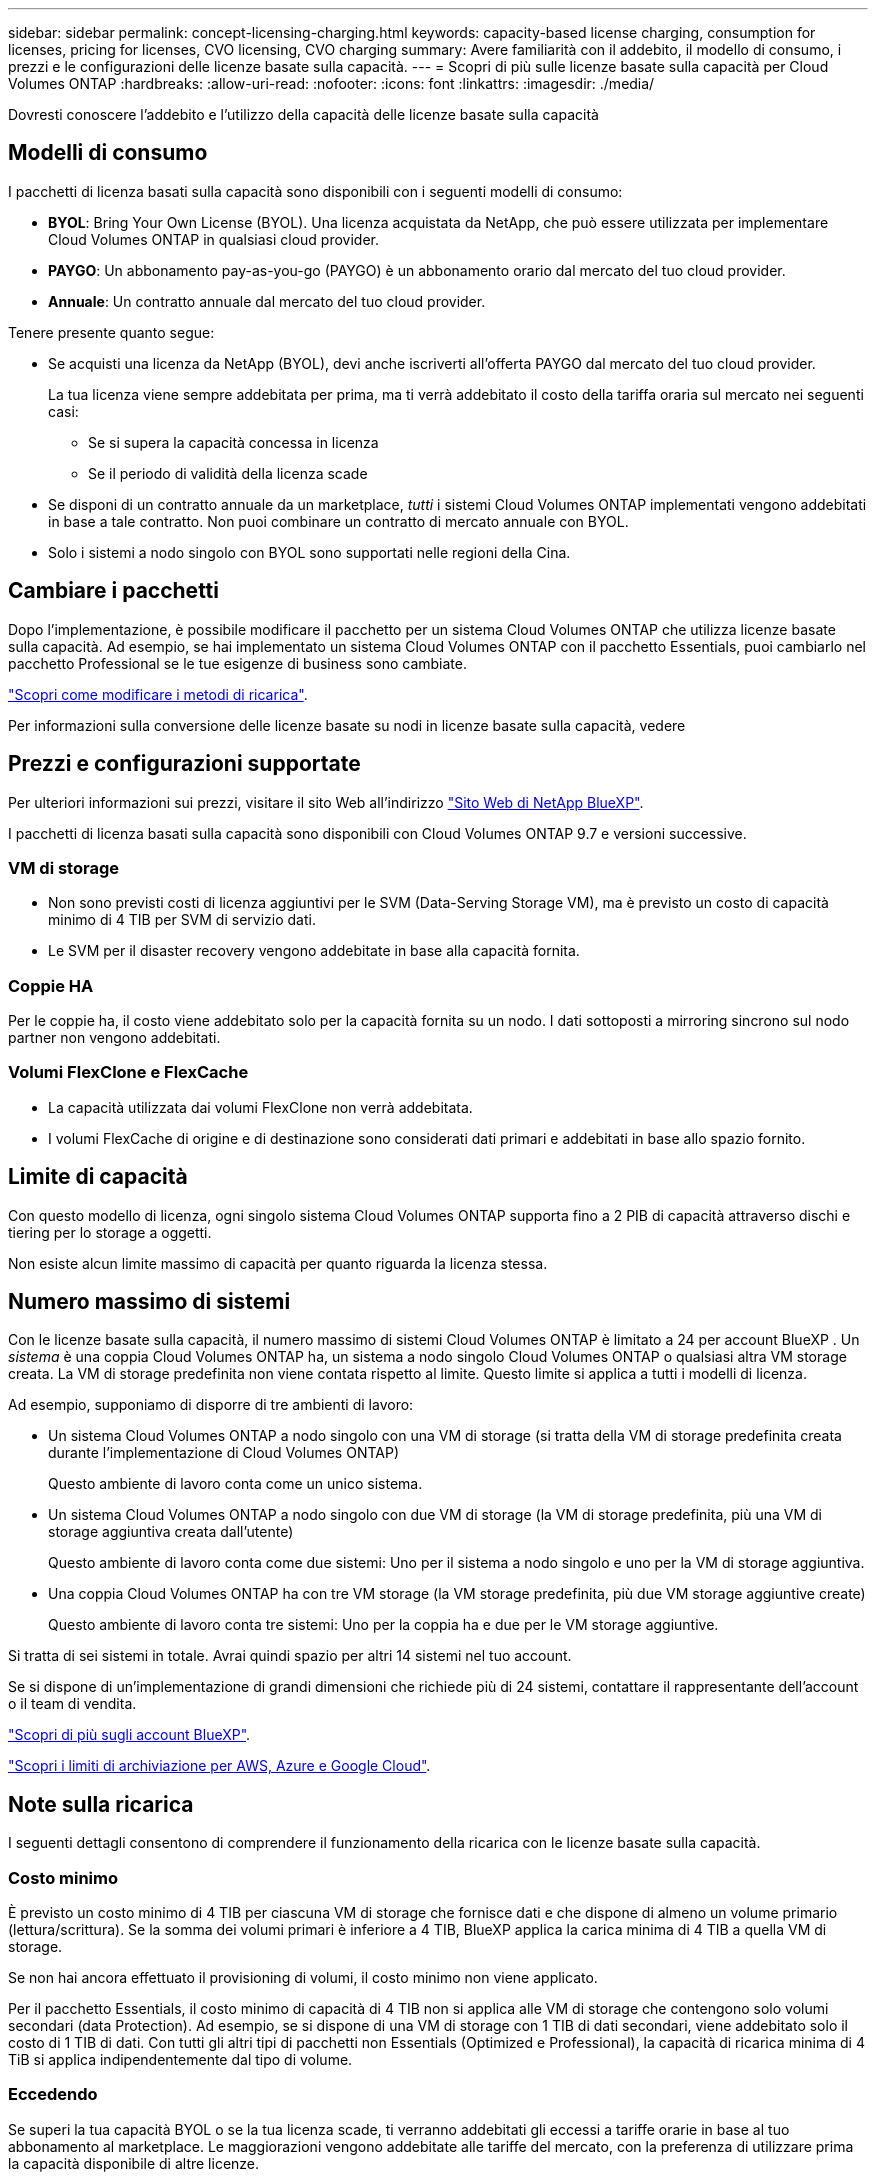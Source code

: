 ---
sidebar: sidebar 
permalink: concept-licensing-charging.html 
keywords: capacity-based license charging, consumption for licenses, pricing for licenses, CVO licensing, CVO charging 
summary: Avere familiarità con il addebito, il modello di consumo, i prezzi e le configurazioni delle licenze basate sulla capacità. 
---
= Scopri di più sulle licenze basate sulla capacità per Cloud Volumes ONTAP
:hardbreaks:
:allow-uri-read: 
:nofooter: 
:icons: font
:linkattrs: 
:imagesdir: ./media/


[role="lead"]
Dovresti conoscere l'addebito e l'utilizzo della capacità delle licenze basate sulla capacità



== Modelli di consumo

I pacchetti di licenza basati sulla capacità sono disponibili con i seguenti modelli di consumo:

* *BYOL*: Bring Your Own License (BYOL). Una licenza acquistata da NetApp, che può essere utilizzata per implementare Cloud Volumes ONTAP in qualsiasi cloud provider.


ifdef::azure[]

+ si noti che il pacchetto ottimizzato non è disponibile con BYOL.

endif::azure[]

* *PAYGO*: Un abbonamento pay-as-you-go (PAYGO) è un abbonamento orario dal mercato del tuo cloud provider.
* *Annuale*: Un contratto annuale dal mercato del tuo cloud provider.


Tenere presente quanto segue:

* Se acquisti una licenza da NetApp (BYOL), devi anche iscriverti all'offerta PAYGO dal mercato del tuo cloud provider.
+
La tua licenza viene sempre addebitata per prima, ma ti verrà addebitato il costo della tariffa oraria sul mercato nei seguenti casi:

+
** Se si supera la capacità concessa in licenza
** Se il periodo di validità della licenza scade


* Se disponi di un contratto annuale da un marketplace, _tutti_ i sistemi Cloud Volumes ONTAP implementati vengono addebitati in base a tale contratto. Non puoi combinare un contratto di mercato annuale con BYOL.
* Solo i sistemi a nodo singolo con BYOL sono supportati nelle regioni della Cina.




== Cambiare i pacchetti

Dopo l'implementazione, è possibile modificare il pacchetto per un sistema Cloud Volumes ONTAP che utilizza licenze basate sulla capacità. Ad esempio, se hai implementato un sistema Cloud Volumes ONTAP con il pacchetto Essentials, puoi cambiarlo nel pacchetto Professional se le tue esigenze di business sono cambiate.

link:task-manage-capacity-licenses.html["Scopri come modificare i metodi di ricarica"].

Per informazioni sulla conversione delle licenze basate su nodi in licenze basate sulla capacità, vedere



== Prezzi e configurazioni supportate

Per ulteriori informazioni sui prezzi, visitare il sito Web all'indirizzo https://bluexp.netapp.com/pricing/["Sito Web di NetApp BlueXP"^].

I pacchetti di licenza basati sulla capacità sono disponibili con Cloud Volumes ONTAP 9.7 e versioni successive.



=== VM di storage

* Non sono previsti costi di licenza aggiuntivi per le SVM (Data-Serving Storage VM), ma è previsto un costo di capacità minimo di 4 TIB per SVM di servizio dati.
* Le SVM per il disaster recovery vengono addebitate in base alla capacità fornita.




=== Coppie HA

Per le coppie ha, il costo viene addebitato solo per la capacità fornita su un nodo. I dati sottoposti a mirroring sincrono sul nodo partner non vengono addebitati.



=== Volumi FlexClone e FlexCache

* La capacità utilizzata dai volumi FlexClone non verrà addebitata.
* I volumi FlexCache di origine e di destinazione sono considerati dati primari e addebitati in base allo spazio fornito.




== Limite di capacità

Con questo modello di licenza, ogni singolo sistema Cloud Volumes ONTAP supporta fino a 2 PIB di capacità attraverso dischi e tiering per lo storage a oggetti.

Non esiste alcun limite massimo di capacità per quanto riguarda la licenza stessa.



== Numero massimo di sistemi

Con le licenze basate sulla capacità, il numero massimo di sistemi Cloud Volumes ONTAP è limitato a 24 per account BlueXP . Un _sistema_ è una coppia Cloud Volumes ONTAP ha, un sistema a nodo singolo Cloud Volumes ONTAP o qualsiasi altra VM storage creata. La VM di storage predefinita non viene contata rispetto al limite. Questo limite si applica a tutti i modelli di licenza.

Ad esempio, supponiamo di disporre di tre ambienti di lavoro:

* Un sistema Cloud Volumes ONTAP a nodo singolo con una VM di storage (si tratta della VM di storage predefinita creata durante l'implementazione di Cloud Volumes ONTAP)
+
Questo ambiente di lavoro conta come un unico sistema.

* Un sistema Cloud Volumes ONTAP a nodo singolo con due VM di storage (la VM di storage predefinita, più una VM di storage aggiuntiva creata dall'utente)
+
Questo ambiente di lavoro conta come due sistemi: Uno per il sistema a nodo singolo e uno per la VM di storage aggiuntiva.

* Una coppia Cloud Volumes ONTAP ha con tre VM storage (la VM storage predefinita, più due VM storage aggiuntive create)
+
Questo ambiente di lavoro conta tre sistemi: Uno per la coppia ha e due per le VM storage aggiuntive.



Si tratta di sei sistemi in totale. Avrai quindi spazio per altri 14 sistemi nel tuo account.

Se si dispone di un'implementazione di grandi dimensioni che richiede più di 24 sistemi, contattare il rappresentante dell'account o il team di vendita.

https://docs.netapp.com/us-en/bluexp-setup-admin/concept-netapp-accounts.html["Scopri di più sugli account BlueXP"^].

https://docs.netapp.com/us-en/cloud-volumes-ontap-relnotes/index.html["Scopri i limiti di archiviazione per AWS, Azure e Google Cloud"^].



== Note sulla ricarica

I seguenti dettagli consentono di comprendere il funzionamento della ricarica con le licenze basate sulla capacità.



=== Costo minimo

È previsto un costo minimo di 4 TIB per ciascuna VM di storage che fornisce dati e che dispone di almeno un volume primario (lettura/scrittura). Se la somma dei volumi primari è inferiore a 4 TIB, BlueXP applica la carica minima di 4 TIB a quella VM di storage.

Se non hai ancora effettuato il provisioning di volumi, il costo minimo non viene applicato.

Per il pacchetto Essentials, il costo minimo di capacità di 4 TIB non si applica alle VM di storage che contengono solo volumi secondari (data Protection). Ad esempio, se si dispone di una VM di storage con 1 TIB di dati secondari, viene addebitato solo il costo di 1 TIB di dati. Con tutti gli altri tipi di pacchetti non Essentials (Optimized e Professional), la capacità di ricarica minima di 4 TiB si applica indipendentemente dal tipo di volume.



=== Eccedendo

Se superi la tua capacità BYOL o se la tua licenza scade, ti verranno addebitati gli eccessi a tariffe orarie in base al tuo abbonamento al marketplace. Le maggiorazioni vengono addebitate alle tariffe del mercato, con la preferenza di utilizzare prima la capacità disponibile di altre licenze.



=== Pacchetto Essentials

Con il pacchetto Essentials, l'addebito viene effettuato in base al tipo di implementazione (ha o nodo singolo) e al tipo di volume (primario o secondario). I prezzi da alto a basso sono nel seguente ordine: _Essentials Primary ha_, _Essentials Primary Single Node_, _Essentials Secondary ha_ e _Essentials Secondary Single Node_. In alternativa, quando acquisti un contratto di marketplace o accetti un'offerta privata, le spese in termini di capacità saranno identiche per qualsiasi tipo di implementazione o volume.

Il licensing si basa interamente sul tipo di volume creato all'interno dei sistemi Cloud Volumes ONTAP:

* Nodo singolo Essentials: Volumi in lettura/scrittura creati in un sistema Cloud Volumes ONTAP usando solo un nodo ONTAP.
* Essentials ha: Volumi in lettura/scrittura utilizzando due nodi ONTAP in grado di eseguire il failover l'uno sull'altro per un accesso ai dati senza interruzioni.
* Essentials Secondary Single Node: Volumi di tipo Data Protection (DP), generalmente volumi di destinazione SnapMirror o SnapVault di sola lettura, creati in un sistema Cloud Volumes ONTAP usando solo un nodo ONTAP.
+

NOTE: Se un volume di sola lettura/DP diventa un volume primario, BlueXP  lo considera come dati primari e i costi di addebito vengono calcolati in base al tempo in cui il volume si trovava in modalità di lettura/scrittura. Quando il volume viene nuovamente reso di sola lettura/DP, BlueXP  lo considera nuovamente come dati secondari e addebita di conseguenza utilizzando la migliore licenza corrispondente nel portafoglio digitale.

* Essentials ha secondaria: Volumi di tipo data Protection (DP) (di norma volumi di destinazione SnapMirror o SnapVault di sola lettura) creati in un sistema Cloud Volumes ONTAP utilizzando due nodi ONTAP in grado di eseguire il failover tra di loro per un accesso ai dati senza interruzioni.


.BYOL
Se hai acquistato una licenza Essentials da NetApp (BYOL) e superi la capacità concessa in licenza per quel tipo di implementazione e volume, il Digital Wallet di BlueXP addebiterà le spese eccessive rispetto a una licenza Essentials a prezzo più elevato (se disponibile). Questo accade perché utilizziamo prima la capacità disponibile che hai già acquistato come capacità prepagata prima di addebitare sul mercato. In assenza di capacità disponibile con la licenza BYOL, tale capacità superata verrà addebitata alle tariffe orarie on-demand del marketplace (PAYGO) e aggiungerà i costi alla fattura mensile.

Ecco un esempio. Supponiamo di disporre delle seguenti licenze per il pacchetto Essentials:

* Una licenza 500 TIB _Essentials Secondary ha_ con 500 TIB di capacità impegnata
* Una licenza 500 TIB _Essentials Single Node_ che ha solo 100 TIB di capacità impegnata


Un altro 50 TIB viene fornito su una coppia ha con volumi secondari. Invece di addebitare 50 TIB a PAYGO, il portafoglio digitale BlueXP addebita il 50 TIB in eccesso rispetto alla licenza _Essentials Single Node_. Tale licenza ha un prezzo superiore a _Essentials Secondary ha_, ma utilizza una licenza già acquistata e non aggiunge costi alla fattura mensile.

Nel portafoglio digitale BlueXP, il 50 TIB verrà indicato come addebitato rispetto alla licenza _Essentials Single Node_.

Ecco un altro esempio. Supponiamo di disporre delle seguenti licenze per il pacchetto Essentials:

* Una licenza 500 TIB _Essentials Secondary ha_ con 500 TIB di capacità impegnata
* Una licenza 500 TIB _Essentials Single Node_ che ha solo 100 TIB di capacità impegnata


Un altro TIB 100 viene sottoposto a provisioning su una coppia ha con volumi primari. La licenza acquistata non dispone di _Essentials Primary ha_ commit Capacity. Il prezzo della licenza _Essentials Primary ha_ è superiore a quello delle licenze _Essentials Primary Single Node_ e _Essentials Secondary ha_.

In questo esempio, il Digital Wallet di BlueXP addebita le spese eccessive alla tariffa di marketplace per i 100 TiB aggiuntivi. Le spese di eccedenza compariranno sulla vostra fattura mensile.

.Contratti di mercato o offerte private
Se hai acquistato una licenza Essentials come parte di un contratto di marketplace o di un'offerta privata, la logica BYOL non si applica e devi disporre dell'esatto tipo di licenza per l'utilizzo. Il tipo di licenza include il tipo di volume (primario o secondario) e il tipo di implementazione (ha o nodo singolo).

Ad esempio, supponiamo di distribuire un'istanza di Cloud Volumes ONTAP con la licenza Essentials. Esegui quindi il provisioning dei volumi in lettura-scrittura (nodo singolo primario) e di sola lettura (nodo singolo secondario). Il contratto del marketplace o l'offerta privata deve includere la capacità di _Essentials Single Node_ e _Essentials Secondary Single Node_ per coprire la capacità fornita. Tutte le capacità fornite che non fanno parte del contratto del marketplace o dell'offerta privata verranno addebitate alle tariffe orarie on-demand (PAYGO) e aggiungeranno i costi alla fattura mensile.
